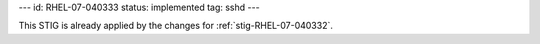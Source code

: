 ---
id: RHEL-07-040333
status: implemented
tag: sshd
---

This STIG is already applied by the changes for :ref:`stig-RHEL-07-040332`.
